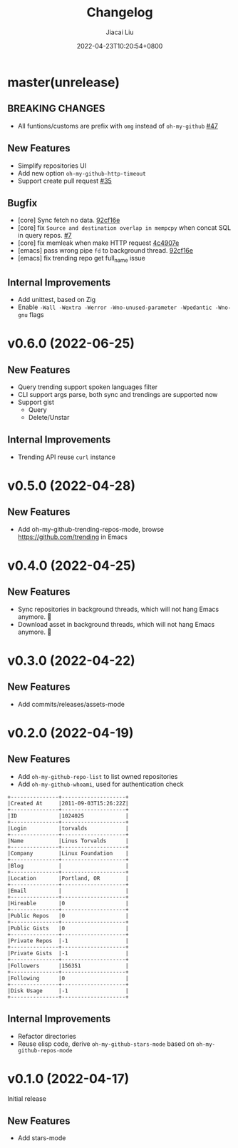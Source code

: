 #+TITLE: Changelog
#+DATE: 2022-04-23T10:20:54+0800
#+AUTHOR: Jiacai Liu
#+LANGUAGE: cn
#+EMAIL: jiacai2050+org@gmail.com
#+OPTIONS: toc:nil num:nil
#+STARTUP: content

* master(unrelease)

** BREAKING CHANGES
- All funtions/customs are prefix with =omg= instead of =oh-my-github= [[https://github.com/jiacai2050/oh-my-github/pull/47][#47]]
** New Features
- Simplify repositories UI
- Add new option =oh-my-github-http-timeout=
- Support create pull request [[https://github.com/jiacai2050/oh-my-github/pull/35][#35]]
** Bugfix
- [core] Sync fetch no data. [[https://github.com/jiacai2050/oh-my-github/commit/92cf16ea248d20d07c544e190760182d171f753c][92cf16e]]
- [core] fix =Source and destination overlap in mempcpy= when concat SQL in query repos. [[https://github.com/jiacai2050/oh-my-github/pull/7][#7]]
- [core] fix memleak when make HTTP request [[https://github.com/jiacai2050/oh-my-github/commit/4c4907ecd9e08f76fe56ea0f252e0dfd3b601ca4][4c4907e]]
- [emacs] pass wrong pipe =fd= to background thread. [[https://github.com/jiacai2050/oh-my-github/commit/92cf16ea248d20d07c544e190760182d171f753c][92cf16e]]
- [emacs] fix trending repo get full_name issue
** Internal Improvements
- Add unittest, based on Zig
- Enable =-Wall -Wextra -Werror -Wno-unused-parameter -Wpedantic -Wno-gnu= flags
* v0.6.0 (2022-06-25)
** New Features
- Query trending support spoken languages filter
- CLI support args parse, both sync and trendings are supported now
- Support gist
  - Query
  - Delete/Unstar
** Internal Improvements
- Trending API reuse =curl= instance
* v0.5.0 (2022-04-28)
** New Features
- Add oh-my-github-trending-repos-mode, browse https://github.com/trending in Emacs
  [[file:assets/omg-trendings.png]]

* v0.4.0 (2022-04-25)
** New Features
- Sync repositories in background threads, which will not hang Emacs anymore. 🍺
- Download asset in background threads, which will not hang Emacs anymore. 🍺

* v0.3.0 (2022-04-22)
** New Features
- Add commits/releases/assets-mode

  [[file:assets/omg-modes.svg]]
* v0.2.0 (2022-04-19)
** New Features
- Add =oh-my-github-repo-list= to list owned repositories
- Add =oh-my-github-whoami=, used for authentication check
#+begin_example
+---------------+--------------------+
|Created At     |2011-09-03T15:26:22Z|
+---------------+--------------------+
|ID             |1024025             |
+---------------+--------------------+
|Login          |torvalds            |
+---------------+--------------------+
|Name           |Linus Torvalds      |
+---------------+--------------------+
|Company        |Linux Foundation    |
+---------------+--------------------+
|Blog           |                    |
+---------------+--------------------+
|Location       |Portland, OR        |
+---------------+--------------------+
|Email          |                    |
+---------------+--------------------+
|Hireable       |0                   |
+---------------+--------------------+
|Public Repos   |0                   |
+---------------+--------------------+
|Public Gists   |0                   |
+---------------+--------------------+
|Private Repos  |-1                  |
+---------------+--------------------+
|Private Gists  |-1                  |
+---------------+--------------------+
|Followers      |156351              |
+---------------+--------------------+
|Following      |0                   |
+---------------+--------------------+
|Disk Usage     |-1                  |
+---------------+--------------------+
#+end_example
** Internal Improvements
- Refactor directories
- Reuse elisp code, derive =oh-my-github-stars-mode= based on =oh-my-github-repos-mode=

* v0.1.0 (2022-04-17)
Initial release
** New Features
- Add stars-mode
